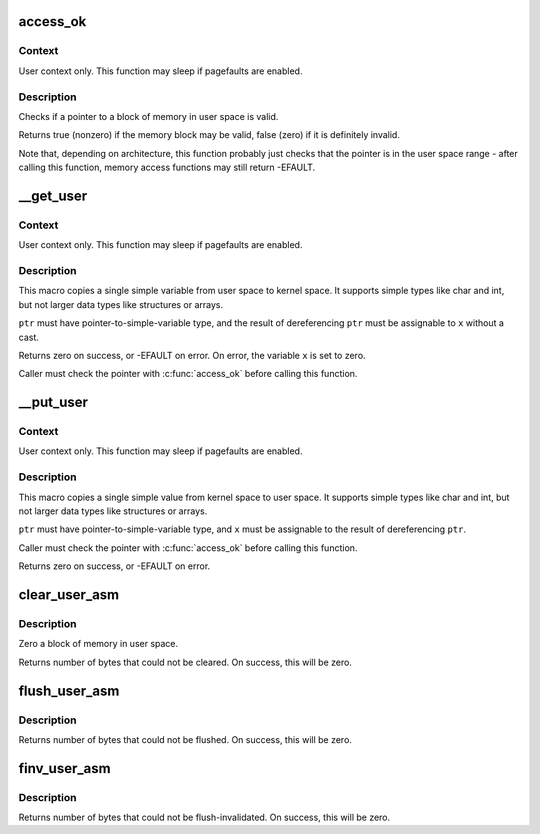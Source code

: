 .. -*- coding: utf-8; mode: rst -*-
.. src-file: arch/tile/include/asm/uaccess.h

.. _`access_ok`:

access_ok
=========

.. c:function::  access_ok( type,  addr,  size)

    - Checks if a user space pointer is valid

    :param  type:
        Type of access: \ ``VERIFY_READ``\  or \ ``VERIFY_WRITE``\ .  Note that
        \ ``VERIFY_WRITE``\  is a superset of \ ``VERIFY_READ``\  - if it is safe
        to write to a block, it is always safe to read from it.

    :param  addr:
        User space pointer to start of block to check

    :param  size:
        Size of block to check

.. _`access_ok.context`:

Context
-------

User context only. This function may sleep if pagefaults are
enabled.

.. _`access_ok.description`:

Description
-----------

Checks if a pointer to a block of memory in user space is valid.

Returns true (nonzero) if the memory block may be valid, false (zero)
if it is definitely invalid.

Note that, depending on architecture, this function probably just
checks that the pointer is in the user space range - after calling
this function, memory access functions may still return -EFAULT.

.. _`__get_user`:

\__get_user
===========

.. c:function::  __get_user( x,  ptr)

    - Get a simple variable from user space, with less checking.

    :param  x:
        Variable to store result.

    :param  ptr:
        Source address, in user space.

.. _`__get_user.context`:

Context
-------

User context only. This function may sleep if pagefaults are
enabled.

.. _`__get_user.description`:

Description
-----------

This macro copies a single simple variable from user space to kernel
space.  It supports simple types like char and int, but not larger
data types like structures or arrays.

\ ``ptr``\  must have pointer-to-simple-variable type, and the result of
dereferencing \ ``ptr``\  must be assignable to \ ``x``\  without a cast.

Returns zero on success, or -EFAULT on error.
On error, the variable \ ``x``\  is set to zero.

Caller must check the pointer with \ :c:func:`access_ok`\  before calling this
function.

.. _`__put_user`:

\__put_user
===========

.. c:function::  __put_user( x,  ptr)

    - Write a simple value into user space, with less checking.

    :param  x:
        Value to copy to user space.

    :param  ptr:
        Destination address, in user space.

.. _`__put_user.context`:

Context
-------

User context only. This function may sleep if pagefaults are
enabled.

.. _`__put_user.description`:

Description
-----------

This macro copies a single simple value from kernel space to user
space.  It supports simple types like char and int, but not larger
data types like structures or arrays.

\ ``ptr``\  must have pointer-to-simple-variable type, and \ ``x``\  must be assignable
to the result of dereferencing \ ``ptr``\ .

Caller must check the pointer with \ :c:func:`access_ok`\  before calling this
function.

Returns zero on success, or -EFAULT on error.

.. _`clear_user_asm`:

clear_user_asm
==============

.. c:function:: unsigned long clear_user_asm(void __user *mem, unsigned long len)

    - Zero a block of memory in user space.

    :param void __user \*mem:
        Destination address, in user space.

    :param unsigned long len:
        Number of bytes to zero.

.. _`clear_user_asm.description`:

Description
-----------

Zero a block of memory in user space.

Returns number of bytes that could not be cleared.
On success, this will be zero.

.. _`flush_user_asm`:

flush_user_asm
==============

.. c:function:: unsigned long flush_user_asm(void __user *mem, unsigned long len)

    - Flush a block of memory in user space from cache.

    :param void __user \*mem:
        Destination address, in user space.

    :param unsigned long len:
        Number of bytes to flush.

.. _`flush_user_asm.description`:

Description
-----------

Returns number of bytes that could not be flushed.
On success, this will be zero.

.. _`finv_user_asm`:

finv_user_asm
=============

.. c:function:: unsigned long finv_user_asm(void __user *mem, unsigned long len)

    - Flush-inval a block of memory in user space from cache.

    :param void __user \*mem:
        Destination address, in user space.

    :param unsigned long len:
        Number of bytes to invalidate.

.. _`finv_user_asm.description`:

Description
-----------

Returns number of bytes that could not be flush-invalidated.
On success, this will be zero.

.. This file was automatic generated / don't edit.

